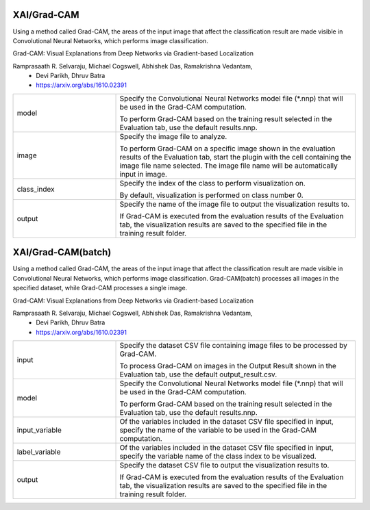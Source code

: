 XAI/Grad-CAM
~~~~~~~~~~~~

Using a method called Grad-CAM, the areas of the input image that affect the classification result are made visible in Convolutional Neural Networks, which performs image classification.

Grad-CAM: Visual Explanations from Deep Networks via Gradient-based Localization

Ramprasaath R. Selvaraju, Michael Cogswell, Abhishek Das, Ramakrishna Vedantam,
   - Devi Parikh, Dhruv Batra
   - https://arxiv.org/abs/1610.02391



.. list-table::
   :widths: 30 70
   :class: longtable

   * - model
     -
        Specify the Convolutional Neural Networks model file (*.nnp) that will be used in the Grad-CAM computation.
        
        To perform Grad-CAM based on the training result selected in the Evaluation tab, use the default results.nnp.

   * - image
     -
        Specify the image file to analyze.
        
        To perform Grad-CAM on a specific image shown in the evaluation results of the Evaluation tab, start the plugin with the cell containing the image file name selected. The image file name will be automatically input in image.

   * - class_index
     -
        Specify the index of the class to perform visualization on.
        
        By default, visualization is performed on class number 0.

   * - output
     -
        Specify the name of the image file to output the visualization results to.
        
        If Grad-CAM is executed from the evaluation results of the Evaluation tab, the visualization results are saved to the specified file in the training result folder.


XAI/Grad-CAM(batch)
~~~~~~~~~~~~~~~~~~~

Using a method called Grad-CAM, the areas of the input image that affect the classification result are made visible in Convolutional Neural Networks, which performs image classification. Grad-CAM(batch) processes all images in the specified dataset, while Grad-CAM processes a single image.

Grad-CAM: Visual Explanations from Deep Networks via Gradient-based Localization

Ramprasaath R. Selvaraju, Michael Cogswell, Abhishek Das, Ramakrishna Vedantam,
   - Devi Parikh, Dhruv Batra
   - https://arxiv.org/abs/1610.02391



.. list-table::
   :widths: 30 70
   :class: longtable

   * - input
     -
        Specify the dataset CSV file containing image files to be processed by Grad-CAM.
        
        To process Grad-CAM on images in the Output Result shown in the Evaluation tab, use the default output_result.csv.

   * - model
     -
        Specify the Convolutional Neural Networks model file (*.nnp) that will be used in the Grad-CAM computation.
        
        To perform Grad-CAM based on the training result selected in the Evaluation tab, use the default results.nnp.

   * - input_variable
     - Of the variables included in the dataset CSV file specified in input, specify the name of the variable to be used in the Grad-CAM computation.

   * - label_variable
     - Of the variables included in the dataset CSV file specified in input, specify the variable name of the class index to be visualized.

   * - output
     -
        Specify the dataset CSV file to output the visualization results to.
        
        If Grad-CAM is executed from the evaluation results of the Evaluation tab, the visualization results are saved to the specified file in the training result folder.


